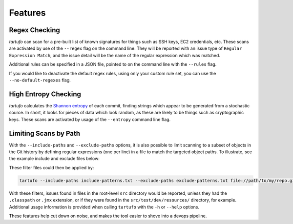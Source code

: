 Features
========

Regex Checking
--------------

`tartufo` can scan for a pre-built list of known signatures for things such as
SSH keys, EC2 credentials, etc. These scans are activated by use of the
``--regex`` flag on the command line. They will be reported with an issue type
of ``Regular Expression Match``, and the issue detail will be the name of the
regular expression which was matched.

Additional rules can be specified in a JSON file, pointed to on the command
line with the ``--rules`` flag.

If you would like to deactivate the default regex rules, using only your custom
rule set, you can use the ``--no-default-regexes`` flag.

High Entropy Checking
---------------------

`tartufo` calculates the `Shannon entropy`_ of each commit, finding strings
which appear to be generated from a stochastic source. In short, it looks for
pieces of data which look random, as these are likely to be things such as
cryptographic keys. These scans are activated by usage of the ``--entropy``
command line flag.

Limiting Scans by Path
----------------------

With the ``--include-paths`` and ``--exclude-paths`` options, it is also
possible to limit scanning to a subset of objects in the Git history by
defining regular expressions (one per line) in a file to match the targeted
object paths. To illustrate, see the example include and exclude files below:

.. code-block:: ini
   :caption: include-patterns.txt

   src/
   # lines beginning with "#" are treated as comments and are ignored
   gradle/
   # regexes must match the entire path, but can use python's regex syntax for
   # case-insensitive matching and other advanced options
   (?i).*\.(properties|conf|ini|txt|y(a)?ml)$
   (.*/)?id_[rd]sa$

.. code-block:: ini
   :caption: exclude-patterns.txt

   (.*/)?\.classpath$
   .*\.jmx$
   (.*/)?test/(.*/)?resources/

These filter files could then be applied by:

.. code-block:: sh

   tartufo --include-paths include-patterns.txt --exclude-paths exclude-patterns.txt file://path/to/my/repo.git

With these filters, issues found in files in the root-level ``src`` directory
would be reported, unless they had the ``.classpath`` or ``.jmx`` extension, or
if they were found in the ``src/test/dev/resources/`` directory, for example.
Additional usage information is provided when calling ``tartufo`` with the
``-h`` or ``--help`` options.

These features help cut down on noise, and makes the tool easier to shove into
a devops pipeline.


.. _Shannon entropy: https://en.wiktionary.org/wiki/Shannon_entropy
